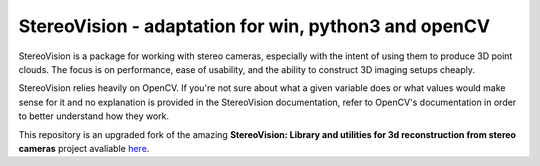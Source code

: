 StereoVision - adaptation for win, python3 and openCV
=============================================================================

StereoVision is a package for working with stereo cameras, especially with the
intent of using them to produce 3D point clouds. The focus is on performance,
ease of usability, and the ability to construct 3D imaging setups cheaply.

StereoVision relies heavily on OpenCV. If you're not sure about what a given
variable does or what values would make sense for it and no explanation is
provided in the StereoVision documentation, refer to OpenCV's documentation in
order to better understand how they work.

This repository is an upgraded fork of the amazing **StereoVision: Library and utilities for 3d reconstruction from stereo cameras** project avaliable `here`_.

.. _here: https://github.com/erget/StereoVision